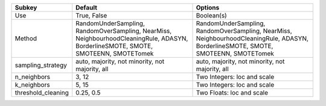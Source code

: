================== ================================================================================================================================== ==================================================================================================================================
Subkey             Default                                                                                                                            Options                                                                                                                           
================== ================================================================================================================================== ==================================================================================================================================
Use                True, False                                                                                                                        Boolean(s)                                                                                                                        
Method             RandomUnderSampling, RandomOverSampling, NearMiss, NeighbourhoodCleaningRule, ADASYN, BorderlineSMOTE, SMOTE, SMOTEENN, SMOTETomek RandomUnderSampling, RandomOverSampling, NearMiss, NeighbourhoodCleaningRule, ADASYN, BorderlineSMOTE, SMOTE, SMOTEENN, SMOTETomek
sampling_strategy  auto, majority, not minority, not majority, all                                                                                    auto, majority, not minority, not majority, all                                                                                   
n_neighbors        3, 12                                                                                                                              Two Integers: loc and scale                                                                                                       
k_neighbors        5, 15                                                                                                                              Two Integers: loc and scale                                                                                                       
threshold_cleaning 0.25, 0.5                                                                                                                          Two Floats: loc and scale                                                                                                         
================== ================================================================================================================================== ==================================================================================================================================